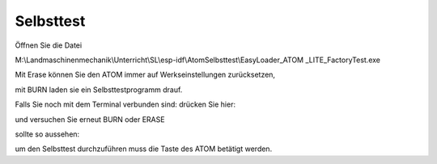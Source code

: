 Selbsttest
===================================


Öffnen Sie die Datei 

M:\\Landmaschinenmechanik\\Unterricht\\SL\\esp-idf\\AtomSelbsttest\\EasyLoader\_ATOM \_LITE\_FactoryTest.exe

.. image:: https://user-images.githubusercontent.com/69573151/92991262-02cd8b80-f4e3-11ea-8abb-abca20df035b.png)

Mit Erase können Sie den ATOM immer auf Werkseinstellungen zurücksetzen, 

mit BURN laden sie ein Selbsttestprogramm drauf. 

Falls Sie noch mit dem Terminal verbunden sind: drücken Sie hier:

.. image:: https://user-images.githubusercontent.com/69573151/92991301-4c1ddb00-f4e3-11ea-86b7-2ab0a40cd01b.png)

und versuchen Sie erneut BURN oder ERASE

sollte so aussehen:

.. image:: https://user-images.githubusercontent.com/69573151/92991327-68ba1300-f4e3-11ea-8e54-2d6297393dc0.png)

um den Selbsttest durchzuführen muss die Taste des ATOM betätigt werden.
